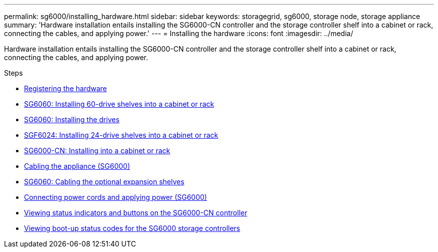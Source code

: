 ---
permalink: sg6000/installing_hardware.html
sidebar: sidebar
keywords: storagegrid, sg6000, storage node, storage appliance
summary: 'Hardware installation entails installing the SG6000-CN controller and the storage controller shelf into a cabinet or rack, connecting the cables, and applying power.'
---
= Installing the hardware
:icons: font
:imagesdir: ../media/

[.lead]
Hardware installation entails installing the SG6000-CN controller and the storage controller shelf into a cabinet or rack, connecting the cables, and applying power.

.Steps

* xref:registering_hardware.adoc[Registering the hardware]
* xref:sg6060_installing_60_drive_shelves_into_cabinet_or_rack.adoc[SG6060: Installing 60-drive shelves into a cabinet or rack]
* xref:sg6060_installing_drives.adoc[SG6060: Installing the drives]
* xref:sgf6024_installing_24_drive_shelves_into_cabinet_or_rack.adoc[SGF6024: Installing 24-drive shelves into a cabinet or rack]
* xref:sg6000_cn_installing_into_cabinet_or_rack.adoc[SG6000-CN: Installing into a cabinet or rack]
* xref:cabling_appliance_sg6000.adoc[Cabling the appliance (SG6000)]
* xref:sg6060_cabling_optional_expansion_shelves.adoc[SG6060: Cabling the optional expansion shelves]
* xref:connecting_power_cords_and_applying_power_sg6000.adoc[Connecting power cords and applying power (SG6000)]
* xref:viewing_status_indicators_and_buttons_on_sg6000_cn_controller.adoc[Viewing status indicators and buttons on the SG6000-CN controller]
* xref:viewing_boot_up_status_codes_for_sg6000_storage_controllers.adoc[Viewing boot-up status codes for the SG6000 storage controllers]
